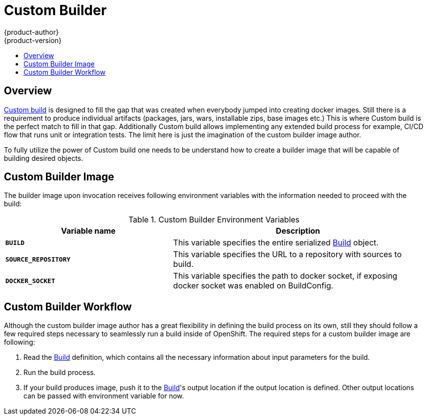 = Custom Builder
{product-author}
{product-version}
:data-uri:
:icons:
:experimental:
:toc: macro
:toc-title:

toc::[]

== Overview
link:../architecture/core_concepts/builds_and_image_streams.html#custom-build[Custom
build] is designed to fill the gap that was created when everybody jumped into
creating docker images. Still there is a requirement to produce individual
artifacts (packages, jars, wars, installable zips, base images etc.) This is
where Custom build is the perfect match to fill in that gap. Additionally Custom
build allows implementing any extended build process for example, CI/CD flow
that runs unit or integration tests. The limit here is just the imagination of
the custom builder image author.

To fully utilize the power of Custom build one needs to be understand how to
create a builder image that will be capable of building desired objects.

== Custom Builder Image
The builder image upon invocation receives following environment variables with
the information needed to proceed with the build:

.Custom Builder Environment Variables
[cols="4a,6a",options="header"]
|===

|Variable name |Description

|`*BUILD*`
|This variable specifies the entire serialized link:../rest_api/openshift_v1.html#v1-build[Build] object.

|`*SOURCE_REPOSITORY*`
|This variable specifies the URL to a repository with sources to build.

|`*DOCKER_SOCKET*`
|This variable specifies the path to docker socket, if exposing docker socket was enabled on BuildConfig.
|===

== Custom Builder Workflow
Although the custom builder image author has a great flexibility in defining the build
process on its own, still they should follow a few required steps necessary to seamlessly
run a build inside of OpenShift. The required steps for a custom builder image are following:

. Read the link:../rest_api/openshift_v1.html#v1-build[Build] definition, which
contains all the necessary information about input parameters for the build.
. Run the build process.
. If your build produces image, push it to the link:../rest_api/openshift_v1.html#v1-build[Build]'s
output location if the output location is defined. Other output locations can be passed with environment
variable for now.
